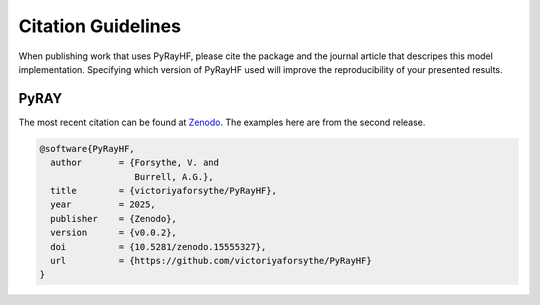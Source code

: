 Citation Guidelines
===================

When publishing work that uses PyRayHF, please cite the package and the journal
article that descripes this model implementation. Specifying which version of
PyRayHF used will improve the reproducibility of your presented results.

PyRAY
-----

The most recent citation can be found at `Zenodo <https://zenodo.org/>`_.  The
examples here are from the second release.

.. code-block:: latex

  @software{PyRayHF,
    author       = {Forsythe, V. and
                    Burrell, A.G.},
    title        = {victoriyaforsythe/PyRayHF},
    year         = 2025,
    publisher    = {Zenodo},
    version      = {v0.0.2},
    doi          = {10.5281/zenodo.15555327},
    url          = {https://github.com/victoriyaforsythe/PyRayHF}
  }

